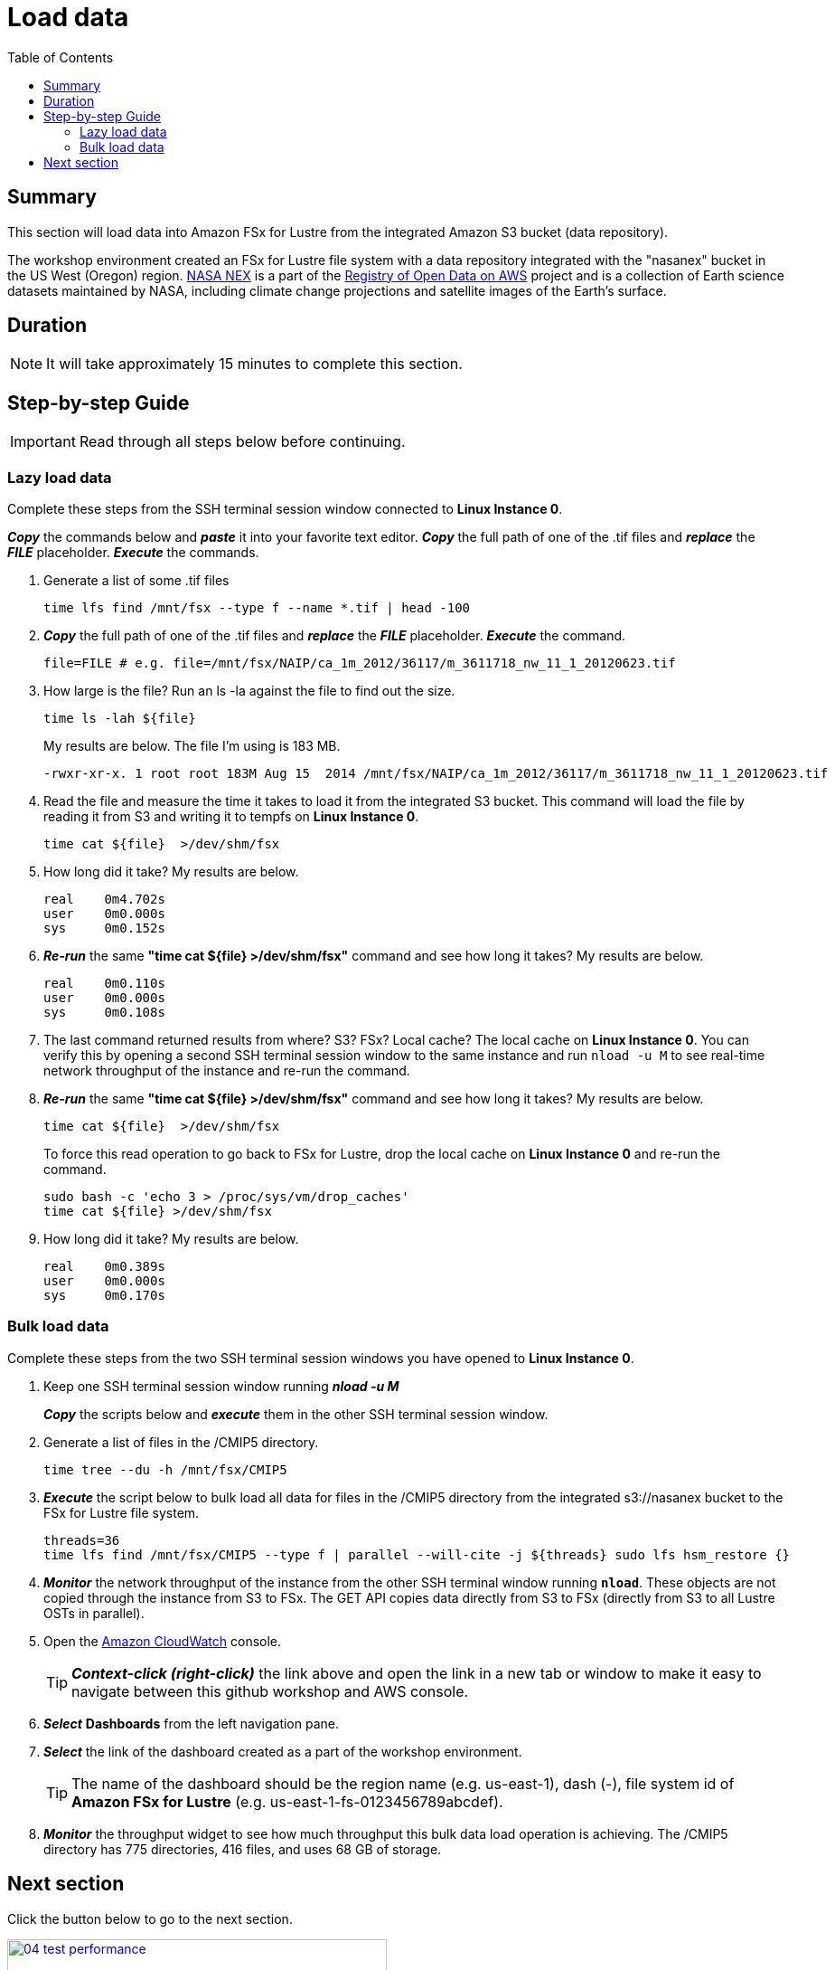 = Load data
:toc:
:icons:
:linkattrs:
:imagesdir: ../../resources/images


== Summary

This section will load data into Amazon FSx for Lustre from the integrated Amazon S3 bucket (data repository).

The workshop environment created an FSx for Lustre file system with a data repository integrated with the "nasanex" bucket in the US West (Oregon) region. link:https://registry.opendata.aws/nasanex/[NASA NEX] is a part of the link:https://registry.opendata.aws/[Registry of Open Data on AWS] project and is a collection of Earth science datasets maintained by NASA, including climate change projections and satellite images of the Earth's surface.


== Duration

NOTE: It will take approximately 15 minutes to complete this section.


== Step-by-step Guide

IMPORTANT: Read through all steps below before continuing.

=== Lazy load data

Complete these steps from the SSH terminal session window connected to *Linux Instance 0*.

*_Copy_* the commands below and *_paste_* it into your favorite text editor.
*_Copy_* the full path of one of the .tif files and *_replace_* the *_FILE_* placeholder.
*_Execute_* the commands.

. Generate a list of some .tif files
+
[source,bash]
----
time lfs find /mnt/fsx --type f --name *.tif | head -100

----
+
. *_Copy_* the full path of one of the .tif files and *_replace_* the *_FILE_* placeholder.
*_Execute_* the command.
+
[source,bash]
----
file=FILE # e.g. file=/mnt/fsx/NAIP/ca_1m_2012/36117/m_3611718_nw_11_1_20120623.tif

----
+
. How large is the file? Run an ls -la against the file to find out the size.
+
[source,bash]
----
time ls -lah ${file} 

----
+
My results are below. The file I'm using is 183 MB.
+
----
-rwxr-xr-x. 1 root root 183M Aug 15  2014 /mnt/fsx/NAIP/ca_1m_2012/36117/m_3611718_nw_11_1_20120623.tif
----
+
. Read the file and measure the time it takes to load it from the integrated S3 bucket. This command will load the file by reading it from S3 and writing it to tempfs on *Linux Instance 0*.
+
[source,bash]
----
time cat ${file}  >/dev/shm/fsx

----
+
. How long did it take? My results are below.
+
----
real    0m4.702s
user    0m0.000s
sys     0m0.152s
----
+
. *_Re-run_* the same **"time cat ${file}  >/dev/shm/fsx"** command and see how long it takes? My results are below.
+
[source,bash]
----
real    0m0.110s
user    0m0.000s
sys     0m0.108s
----
+
[qanda]
. The last command returned results from where? S3? FSx? Local cache?
The local cache on *Linux Instance 0*. You can verify this by opening a second SSH terminal session window to the same instance and run `nload -u M` to see real-time network throughput of the instance and re-run the command. 
+
. *_Re-run_* the same **"time cat ${file}  >/dev/shm/fsx"** command and see how long it takes? My results are below.
+
[source,bash]
----
time cat ${file}  >/dev/shm/fsx

----
+
To force this read operation to go back to FSx for Lustre, drop the local cache on *Linux Instance 0* and re-run the command.
+
[source,bash]
----
sudo bash -c 'echo 3 > /proc/sys/vm/drop_caches'
time cat ${file} >/dev/shm/fsx

----
+
. How long did it take? My results are below.
+
[source,bash]
----
real	0m0.389s
user	0m0.000s
sys     0m0.170s
----


=== Bulk load data

Complete these steps from the two SSH terminal session windows you have opened to *Linux Instance 0*.

. Keep one SSH terminal session window running *_nload -u M_*
+
*_Copy_* the scripts below and *_execute_* them in the other SSH terminal session window.
+
. Generate a list of files in the /CMIP5 directory.
+
[source,bash]
----
time tree --du -h /mnt/fsx/CMIP5

----
+
. *_Execute_* the script below to bulk load all data for files in the /CMIP5 directory from the integrated s3://nasanex bucket to the FSx for Lustre file system.
+
----
threads=36
time lfs find /mnt/fsx/CMIP5 --type f | parallel --will-cite -j ${threads} sudo lfs hsm_restore {}

----
. *_Monitor_* the network throughput of the instance from the other SSH terminal window running `*nload*`. These objects are not copied through the instance from S3 to FSx. The GET API copies data directly from S3 to FSx (directly from S3 to all Lustre OSTs in parallel).

. Open the link:https://console.aws.amazon.com/cloudwatch/[Amazon CloudWatch] console.
+
TIP: *_Context-click (right-click)_* the link above and open the link in a new tab or window to make it easy to navigate between this github workshop and AWS console.
+
. *_Select_* *Dashboards* from the left navigation pane.
. *_Select_* the link of the dashboard created as a part of the workshop environment.
+
TIP: The name of the dashboard should be the region name (e.g. us-east-1), dash (-), file system id of *Amazon FSx for Lustre* (e.g. us-east-1-fs-0123456789abcdef).
. *_Monitor_* the throughput widget to see how much throughput this bulk data load operation is achieving. The /CMIP5 directory has 775 directories, 416 files, and uses 68 GB of storage.


== Next section

Click the button below to go to the next section.

image::04-test-performance.png[link=../04-test-performance/, align="left",width=420]




